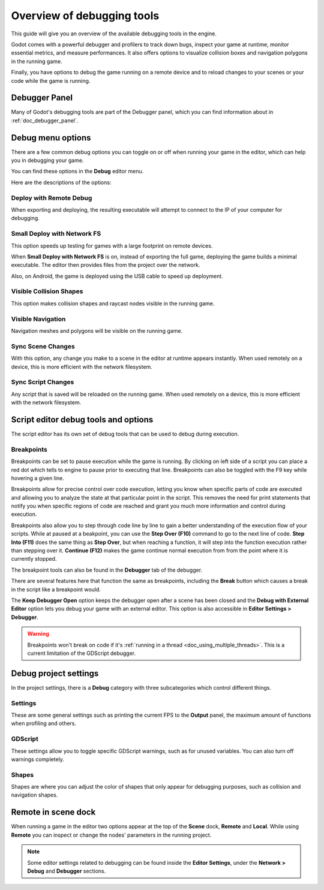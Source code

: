 .. _doc_overview_of_debugging_tools:

Overview of debugging tools
===========================

This guide will give you an overview of the available debugging tools in the
engine.

Godot comes with a powerful debugger and profilers to track down bugs, inspect
your game at runtime, monitor essential metrics, and measure performances.
It also offers options to visualize collision boxes and navigation polygons
in the running game.

Finally, you have options to debug the game running on a remote device
and to reload changes to your scenes or your code while the game is running.

Debugger Panel
--------------

Many of Godot's debugging tools are part of the Debugger panel, which you can
find information about in :ref:`doc_debugger_panel`.

Debug menu options
------------------

There are a few common debug options you can toggle on or off when running
your game in the editor, which can help you in debugging your game.

You can find these options in the **Debug** editor menu.

.. image:: img/overview_debug.png

Here are the descriptions of the options:

Deploy with Remote Debug
++++++++++++++++++++++++

When exporting and deploying, the resulting executable will attempt to connect
to the IP of your computer for debugging.

Small Deploy with Network FS
++++++++++++++++++++++++++++

This option speeds up testing for games with a large footprint on remote devices.

When **Small Deploy with Network FS** is on, instead of exporting the full game,
deploying the game builds a minimal executable. The editor then provides files
from the project over the network.

Also, on Android, the game is deployed using the USB cable to speed up deployment.

Visible Collision Shapes
++++++++++++++++++++++++

This option makes collision shapes and raycast nodes visible in the running game.

Visible Navigation
++++++++++++++++++

Navigation meshes and polygons will be visible on the running game.

Sync Scene Changes
++++++++++++++++++

With this option, any change you make to a scene in the editor at runtime
appears instantly. When used remotely on a device, this is more efficient
with the network filesystem.

Sync Script Changes
+++++++++++++++++++

Any script that is saved will be reloaded on the running game. When used
remotely on a device, this is more efficient with the network filesystem.

.. _doc_debugger_tools_and_options:

Script editor debug tools and options
-------------------------------------

The script editor has its own set of debug tools that can be used to debug
during execution.

Breakpoints
+++++++++++

Breakpoints can be set to pause execution while the game is running. By
clicking on left side of a script you can place a red dot which tells to engine
to pause prior to executing that line. Breakpoints can also be toggled with the
F9 key while hovering a given line.

.. image:: img/overview_debug_breakpoint.png

Breakpoints allow for precise control over code execution, letting you know when
specific parts of code are executed and allowing you to analyze the state at that
particular point in the script. This removes the need for print statements that
notify you when specific regions of code are reached and grant you much more
information and control during execution.

Breakpoints also allow you to step through code line by line to gain a better
understanding of the execution flow of your scripts. While at paused at a
beakpoint, you can use the **Step Over (F10)** command to go to the next line of
code. **Step Into (F11)** does the same thing as **Step Over**, but when reaching
a function, it will step into the function execution rather than stepping over it.
**Continue (F12)** makes the game continue normal execution from from the point
where it is currently stopped.

The breakpoint tools can also be found in the **Debugger** tab
of the debugger.

.. image:: img/overview_script_editor.png

There are several features here that function the same as breakpoints, including the
**Break** button which causes a break in the script like a breakpoint would.

The **Keep Debugger Open** option keeps the debugger open after a scene
has been closed and the **Debug with External Editor** option lets you debug your
game with an external editor. This option is also accessible in
**Editor Settings > Debugger**.

.. warning::

    Breakpoints won't break on code if it's
    :ref:`running in a thread <doc_using_multiple_threads>`.
    This is a current limitation of the GDScript debugger.

Debug project settings
----------------------

In the project settings, there is a **Debug** category with three subcategories
which control different things.

Settings
++++++++

These are some general settings such as printing the current FPS
to the **Output** panel, the maximum amount of functions when profiling
and others.

GDScript
++++++++

These settings allow you to toggle specific GDScript warnings, such as for
unused variables. You can also turn off warnings completely.

Shapes
++++++

Shapes are where you can adjust the color of shapes that only appear for
debugging purposes, such as collision and navigation shapes.

Remote in scene dock
--------------------

When running a game in the editor two options appear at the top of the **Scene**
dock, **Remote** and **Local**. While using **Remote** you can inspect or change
the nodes' parameters in the running project.

.. image:: img/overview_remote.png

.. note:: Some editor settings related to debugging can be found inside
          the **Editor Settings**, under the **Network > Debug** and **Debugger** sections.
